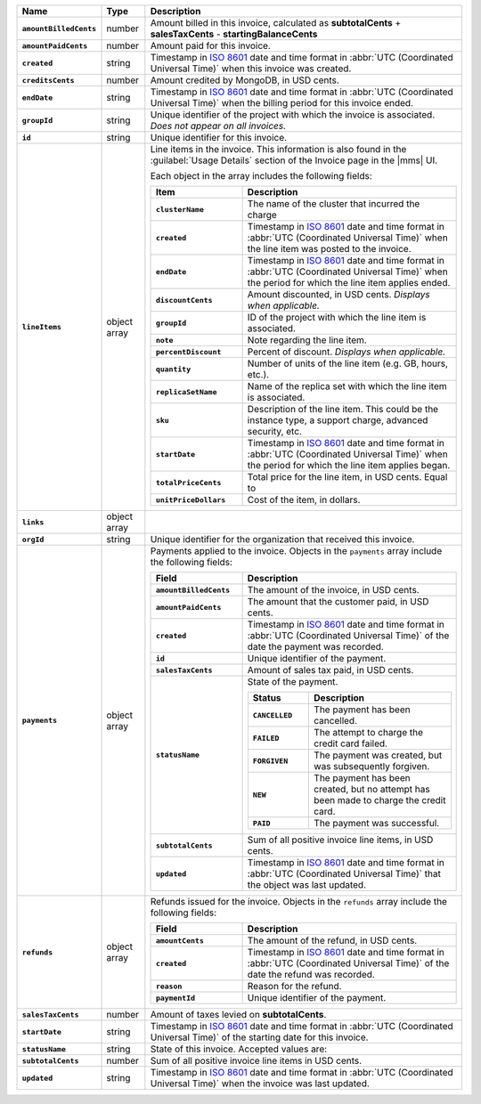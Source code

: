 .. list-table::
   :header-rows: 1
   :stub-columns: 1
   :widths: 10 10 80

   * - Name
     - Type
     - Description

   * - ``amountBilledCents``
     - number
     - Amount billed in this invoice, calculated as **subtotalCents** 
       + **salesTaxCents** - **startingBalanceCents**

   * - ``amountPaidCents`` 
     - number
     - Amount paid for this invoice. 

   * - ``created`` 
     - string
     - Timestamp in `ISO 8601
       <https://en.wikipedia.org/wiki/ISO_8601?oldid=793821205>`_ date
       and time format in :abbr:`UTC (Coordinated Universal Time)` when
       this invoice was created.

   * - ``creditsCents``
     - number
     - Amount credited by MongoDB, in USD cents.

   * - ``endDate`` 
     - string
     - Timestamp in `ISO 8601
       <https://en.wikipedia.org/wiki/ISO_8601?oldid=793821205>`_ date
       and time format in :abbr:`UTC (Coordinated Universal Time)` 
       when the billing period for this invoice ended.

   * - ``groupId``
     - string
     - Unique identifier of the project with which the invoice is associated.
       *Does not appear on all invoices.*

   * - ``id``
     - string
     - Unique identifier for this invoice.

   * - ``lineItems``
     - object array
     - Line items in the invoice. This information is also found in the
       :guilabel:`Usage Details` section of the Invoice page in the
       |mms| UI. 
       
       Each object in the array includes
       the following fields:
       
       .. list-table::
          :widths: 30 70
          :header-rows: 1
          :stub-columns: 1
          
          * - Item
            - Description
          
          * - ``clusterName``
            - The name of the cluster that incurred the charge

          * - ``created`` 
            - Timestamp in `ISO 8601
              <https://en.wikipedia.org/wiki/ISO_8601?oldid=793821205>`_
              date and time format in :abbr:`UTC (Coordinated Universal
              Time)` when the line item was posted to the invoice.

          * - ``endDate``
            - Timestamp in `ISO 8601
              <https://en.wikipedia.org/wiki/ISO_8601?oldid=793821205>`_
              date and time format in :abbr:`UTC (Coordinated Universal
              Time)` when the period for which the line item applies ended.

          * - ``discountCents``
            - Amount discounted, in USD cents. *Displays when applicable.*

          * - ``groupId``
            - ID of the project with which the line item is associated.

          * - ``note``
            - Note regarding the line item.

          * - ``percentDiscount``
            - Percent of discount. *Displays when applicable.*

          * - ``quantity``
            - Number of units of the line item (e.g. GB, hours, etc.).

          * - ``replicaSetName``
            - Name of the replica set with which the line item is associated.

          * - ``sku``
            - Description of the line item. This could be the instance type,
              a support charge, advanced security, etc.

          * - ``startDate``
            - Timestamp in `ISO 8601
              <https://en.wikipedia.org/wiki/ISO_8601?oldid=793821205>`_
              date and time format in :abbr:`UTC (Coordinated Universal
              Time)` when the period for which the line item applies began.

          * - ``totalPriceCents``
            - Total price for the line item, in USD cents. Equal to

              .. code-block:: none
                 :copyable: false

                  unitPriceDollars * quantity * 100

          * - ``unitPriceDollars``
            - Cost of the item, in dollars.
       
   * - ``links``
     - object array
     - .. include:: /includes/links-explanation.rst

   * - ``orgId`` 
     - string
     - Unique identifier for the organization that received this 
       invoice.

   * - ``payments``
     - object array
     - Payments applied to the invoice. Objects in the ``payments`` array
       include the following fields:
       
       .. list-table::
          :widths: 30 70
          :header-rows: 1
          :stub-columns: 1
          
          * - Field
            - Description
            
          * - ``amountBilledCents``
            - The amount of the invoice, in USD cents.

          * - ``amountPaidCents``
            - The amount that the customer paid, in USD cents.

          * - ``created``
            - Timestamp in `ISO 8601
              <https://en.wikipedia.org/wiki/ISO_8601?oldid=793821205>`_
              date and time format in :abbr:`UTC (Coordinated Universal
              Time)` of the date the payment was recorded.

          * - ``id``
            - Unique identifier of the payment.

          * - ``salesTaxCents``
            - Amount of sales tax paid, in USD cents.

          * - ``statusName``
            - State of the payment.

              .. list-table::
                 :widths: 30 70
                 :header-rows: 1
                 :stub-columns: 1
                 
                 * - Status
                   - Description
                 
                 * - ``CANCELLED``
                   - The payment has been cancelled.

                 * - ``FAILED``
                   - The attempt to charge the credit card failed.

                 * - ``FORGIVEN``
                   - The payment was created, but was subsequently
                     forgiven.

                 * - ``NEW``
                   - The payment has been created, but no attempt
                     has been made to charge the credit card.

                 * - ``PAID``
                   - The payment was successful.

          * - ``subtotalCents``
            - Sum of all positive invoice line items, in USD cents.

          * - ``updated``
            - Timestamp in `ISO 8601
              <https://en.wikipedia.org/wiki/ISO_8601?oldid=793821205>`_
              date and time format in :abbr:`UTC (Coordinated Universal
              Time)` that the object was last updated.
   
   * - ``refunds``
     - object array
     - Refunds issued for the invoice. Objects in the ``refunds`` array
       include the following fields:

       .. list-table::
          :widths: 30 70
          :header-rows: 1
          :stub-columns: 1

          * - Field
            - Description

          * - ``amountCents``
            - The amount of the refund, in USD cents.
         
          * - ``created``
            - Timestamp in `ISO 8601
              <https://en.wikipedia.org/wiki/ISO_8601?oldid=793821205>`_
              date and time format in :abbr:`UTC (Coordinated Universal
              Time)` of the date the refund was recorded.

          * - ``reason``
            - Reason for the refund.

          * - ``paymentId``
            - Unique identifier of the payment.

   * - ``salesTaxCents`` 
     - number
     - Amount of taxes levied on **subtotalCents**. 

   * - ``startDate`` 
     - string
     - Timestamp in `ISO 8601
       <https://en.wikipedia.org/wiki/ISO_8601?oldid=793821205>`_ date
       and time format in :abbr:`UTC (Coordinated Universal Time)` of
       the starting date for this invoice.

   * - ``statusName`` 
     - string
     - State of this invoice. Accepted values are:

       .. include:: /includes/api/list-tables/statusName.rst

   * - ``subtotalCents`` 
     - number
     - Sum of all positive invoice line items in USD cents.

   * - ``updated`` 
     - string
     - Timestamp in `ISO 8601
       <https://en.wikipedia.org/wiki/ISO_8601?oldid=793821205>`_ date
       and time format in :abbr:`UTC (Coordinated Universal Time)` when
       the invoice was last updated.
